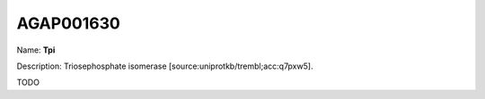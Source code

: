 
AGAP001630
=============

Name: **Tpi**

Description: Triosephosphate isomerase [source:uniprotkb/trembl;acc:q7pxw5].

TODO
